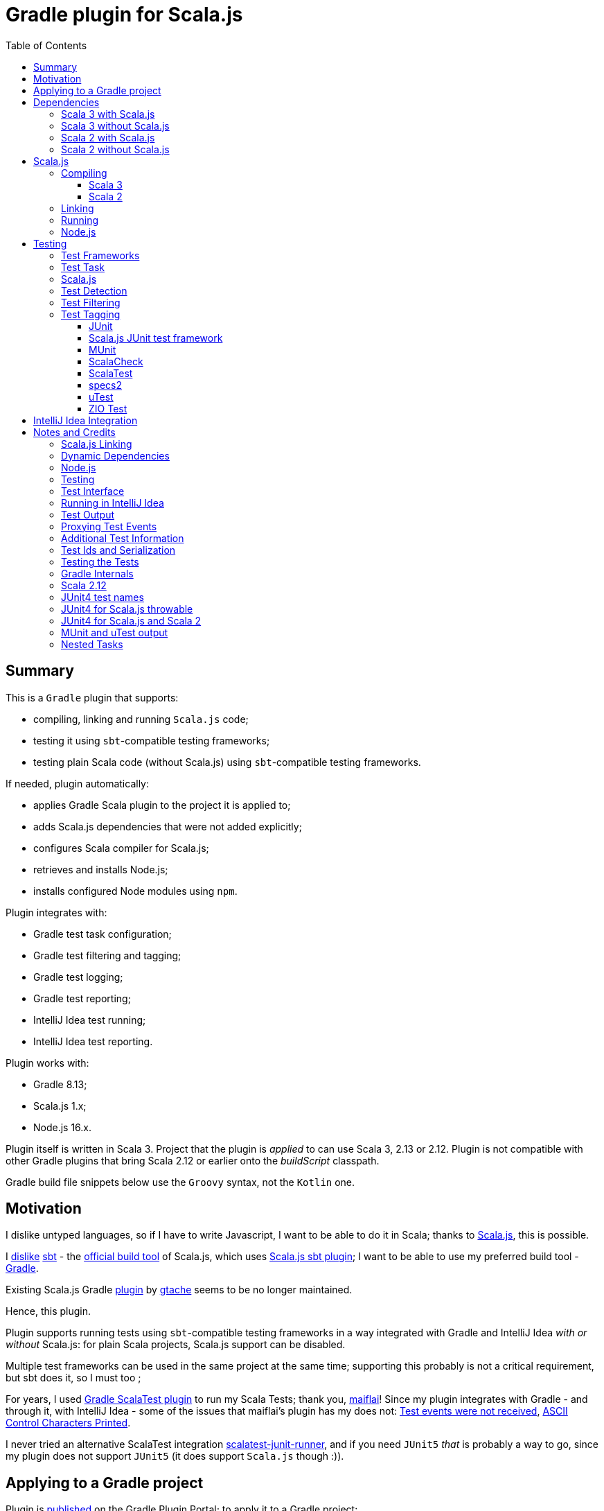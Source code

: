 = Gradle plugin for Scala.js
:toc:
:toclevels: 4
// INCLUDED ATTRIBUTES
:version-gradle: 8.13
:version-plugin: 0.5.1
:version-scala: 3.6.4
:version-scala2-minor: 2.13
:version-scala2: 2.13.16
:version-zinc: 1.10.8
:version-sbt-test-interface: 1.0
:version-scalajs: 1.18.2
:version-scalajs-dom: 2.8.0
:version-scalajs-env-jsdom-nodejs: 1.1.0
:version-node: 16.19.1
:version-junit: 4.13.2
:version-framework-junit4: 0.13.3
:version-framework-junit4-scalajs: 1.18.2
:version-framework-munit: 1.1.0
:version-framework-scalacheck: 1.18.1
:version-framework-scalatest: 3.2.19
:version-framework-specs2: 5.5.8
:version-framework-specs2-scala2: 4.20.9
:version-framework-utest: 0.8.5
:version-framework-zio-test: 2.1.16
// INCLUDED ATTRIBUTES

== Summary

This is a `Gradle` plugin that supports:

- compiling, linking and running `Scala.js` code;
- testing it using `sbt`-compatible testing frameworks;
- testing plain Scala code (without Scala.js) using `sbt`-compatible testing frameworks.

If needed, plugin automatically:

- applies Gradle Scala plugin to the project it is applied to;
- adds Scala.js dependencies that were not added explicitly;
- configures Scala compiler for Scala.js;
- retrieves and installs Node.js;
- installs configured Node modules using `npm`.

Plugin integrates with:

- Gradle test task configuration;
- Gradle test filtering and tagging;
- Gradle test logging;
- Gradle test reporting;
- IntelliJ Idea test running;
- IntelliJ Idea test reporting.

Plugin works with:

- Gradle {version-gradle};
- Scala.js 1.x;
- Node.js 16.x.

Plugin itself is written in Scala 3.
Project that the plugin is _applied_ to can use Scala 3, 2.13 or 2.12.
Plugin is not compatible with other Gradle plugins that bring Scala 2.12 or earlier onto the _buildScript_ classpath.

Gradle build file snippets below use the `Groovy` syntax, not the `Kotlin` one.

== Motivation

I dislike untyped languages, so if I have to write Javascript,
I want to be able to do it in Scala;
thanks to https://www.scala-js.org[Scala.js], this is possible.

I http://dub.podval.org/2011/11/08/sbt-why.html[dislike]
https://www.scala-sbt.org[sbt] -
the https://www.scala-js.org/doc/project[official build tool] of Scala.js,
which uses
https://github.com/scala-js/scala-js/tree/main/sbt-plugin/src/main/scala/org/scalajs/sbtplugin[Scala.js sbt plugin];
I want to be able to use my preferred build tool - https://gradle.org[Gradle].

Existing Scala.js Gradle https://github.com/gtache/scalajs-gradle[plugin] by
https://github.com/gtache[gtache] seems to be no longer maintained.

Hence, this plugin.

Plugin supports running tests using `sbt`-compatible testing frameworks
in a way integrated with Gradle and IntelliJ Idea _with or without_ Scala.js:
for plain Scala projects, Scala.js support can be disabled.

Multiple test frameworks can be used in the same project at the same time;
supporting this probably is not a critical requirement,
but sbt does it, so I must too ;

For years, I used https://github.com/maiflai/gradle-scalatest[Gradle ScalaTest plugin]
to run my Scala Tests; thank you, https://github.com/maiflai[maiflai]!
Since my plugin integrates with Gradle - and through it, with IntelliJ Idea -
some of the issues that maiflai's plugin has my does not:
https://github.com/maiflai/gradle-scalatest/issues/67[Test events were not received],
https://github.com/maiflai/gradle-scalatest/issues/69[ASCII Control Characters Printed].

I never tried an alternative ScalaTest integration
https://github.com/helmethair-co/scalatest-junit-runner[scalatest-junit-runner],
and if you need `JUnit5` _that_ is probably a way to go,
since my plugin does not support `JUnit5`
(it does support `Scala.js` though :)).

== Applying to a Gradle project

Plugin is https://plugins.gradle.org/plugin/org.podval.tools.scalajs[published]
on the Gradle Plugin Portal; to apply it to a Gradle project:

[source,groovy,subs="+attributes"]
----
plugins {
  id 'org.podval.tools.scalajs' version '{version-plugin}'
}
----

Plugin will automatically apply the `Scala` plugin to the project,
so there is no need to manually list `id 'scala'` in the `plugins` block -
but there is no harm in it either;
either way, it is the responsibility of the project using the plugin
to add a standard Scala library dependency that the Scala plugin requires.

Unless `Scala.js` support is disabled, plugin will run in Scala.js mode;
to disable Scala.js and use the plugin for testing plain Scala code with `sbt`-compatible testing frameworks,
put the following into the `gradle.properties` file of the project:

[source,properties]
----
org.podval.tools.scalajs.disabled=true
----

In addition, the _presence_ of the
https://github.com/maiflai/gradle-scalatest[Gradle ScalaTest plugin]'s
`mode` property also disables Scala.js:

[source,properties]
----
com.github.maiflai.gradle-scalatest.mode = ...
----
(The _value_ of the `mode` property is ignored.)
This way, this plugin can be used as a drop-in replacement for
the ScalaTest one ;)

== Dependencies

Plugin automatically adds certain dependencies to various Gradle configurations
if they are not configured explicitly;
one of those configurations is `scalajs` - configuration that plugin creates.
Table below lists what is added to what configuration.

Scala.js dependencies are added only if Scala.js is enabled;
if `scalajs-library` dependency is specified explicitly,
plugin uses the same version for the Scala.js dependencies that it adds.

When Scala.js is enabled, artifact is suffixed with `_sjs1`;
for instance, `org.scalatest:scalatest_sjs1_3` instead of `org.scalatest:scalatest_3`.
For Scala 2.13, use `_2.13` artifacts instead of the `_3` ones; for Scala 2.12 - `_2.12`.
Same rules apply to the test framework dependencies listed in the <<test-frameworks>> section.

Unless you want to override a version of some dependency that the plugin adds,
the only dependencies you need to add to the project are
the Scala library and test frameworks that you use.

[%autowidth]
|===
|Name |goup:artifact |Configuration |Notes

|Scala.js Compiler
|org.scala-js:scalajs-compiler
|scalaCompilerPlugins
|only for Scala 2

|Scala.js JUnit Compiler Plugin
|org.scala-js:scalajs-junit-test-plugin
|scalaCompilerPlugins
|only for Scala 2 if JUnit is used

|Scala.js Linker
|org.scala-js:scalajs-linker
|scalajs
|

|Scala.js Node.js Environment
|org.scala-js:scalajs-env-jsdom-nodejs
|scalajs
|

|Scala.js Test Adapter
|org.scala-js:scalajs-sbt-test-adapter
|scalajs
|

|Scala.js-compiled Scala Library
|org.scala-lang:scala3-library_sjs1
|implementation
|only for Scala 3

|Scala.js Library
|org.scala-js:scalajs-library
|implementation
|

|Scala.js-compiled DOM Library
|org.scala-js:scalajs-dom_sjs1
|implementation
|

|Scala.js Test Bridge
|org.scala-js:scalajs-test-bridge
|testImplementation
|

|SBT Test Interface
|org.scala-sbt:test-interface
|testImplementation
|only when Scala.js is disabled

|===

Plugin internally uses some Zinc classes;
the same Zinc is used as the one used by the project;
see https://docs.gradle.org/current/userguide/scala_plugin.html#sec:configure_zinc_compiler[documentation]
of the Gradle Scala Plugin on how to configure desired version of Zinc.
Zinc compiled for Scala 2.12 is incompatible with the plugin,
but Gradle anyway requires Zinc compiled for Scala 2.13 since version 7.5.

In the examples below, latest versions of all dependencies are used.

=== Scala 3 with Scala.js

[source,groovy,subs="+attributes"]
----
final String scalaVersion       = '{version-scala}'
final String scala2versionMinor = '{version-scala2-minor}'
final String scalaJsVersion     = '{version-scalajs}'

dependencies {
  zinc "org.scala-sbt:zinc_$scala2versionMinor:{version-zinc}"

  scalajs "org.scala-js:scalajs-linker_$scala2versionMinor:$scalaJsVersion"
  scalajs "org.scala-js:scalajs-sbt-test-adapter_$scala2versionMinor:$scalaJsVersion"
  scalajs "org.scala-js:scalajs-env-jsdom-nodejs_$scala2versionMinor:{version-scalajs-env-jsdom-nodejs}"

  implementation "org.scala-lang:scala3-library_3:$scalaVersion"
  implementation "org.scala-lang:scala3-library_sjs1_3:$scalaVersion"
  implementation "org.scala-js:scalajs-library_$scala2versionMinor:$scalaJsVersion"
  implementation "org.scala-js:scalajs-dom_sjs1_3:{version-scalajs-dom}"

  testImplementation "org.scala-js:scalajs-test-bridge_$scala2versionMinor:$scalaJsVersion"

  // Test framework(s) you use:
  /* JUnit4.js */  testImplementation "org.scala-js:scalajs-junit-test-runtime_$scala2versionMinor:{version-framework-junit4-scalajs}"
  /* MUnit */      testImplementation 'org.scalameta:munit_sjs1_3:{version-framework-munit}'
  /* ScalaCheck */ testImplementation 'org.scalacheck:scalacheck_sjs1_3:{version-framework-scalacheck}'
  /* ScalaTest */  testImplementation 'org.scalatest:scalatest_sjs1_3:{version-framework-scalatest}'
  /* specs2 */     testImplementation 'org.specs2:specs2-core_sjs1_3:{version-framework-specs2}'
  /* uTest */      testImplementation 'com.lihaoyi:utest_sjs1_3:{version-framework-utest}'
}
----

=== Scala 3 without Scala.js

[source,groovy,subs="+attributes"]
----
final String scalaVersion       = '{version-scala}'
final String scala2versionMinor = '{version-scala2-minor}'

dependencies {
  zinc "org.scala-sbt:zinc_$scala2versionMinor:{version-zinc}"

  implementation "org.scala-lang:scala3-library_3:$scalaVersion"

  testImplementation 'org.scala-sbt:test-interface:{version-sbt-test-interface}'

  // Test framework(s) you use:
  /* JUnit4 */     testImplementation "com.github.sbt:junit-interface:{version-framework-junit4}"
  /* MUnit */      testImplementation 'org.scalameta:munit_3:{version-framework-munit}'
  /* ScalaCheck */ testImplementation 'org.scalacheck:scalacheck_3:{version-framework-scalacheck}'
  /* ScalaTest */  testImplementation 'org.scalatest:scalatest_3:{version-framework-scalatest}'
  /* specs2 */     testImplementation 'org.specs2:specs2-core_3:{version-framework-specs2}'
  /* uTest */      testImplementation 'com.lihaoyi:utest_3:{version-framework-utest}'
  /* ZIO Test */   testImplementation 'dev.zio:zio-test-sbt_3:{version-framework-zio-test}'
}
----

=== Scala 2 with Scala.js

[source,groovy,subs="+attributes"]
----
final String scalaVersion       = '{version-scala2}'
final String scala2versionMinor = '{version-scala2-minor}'
final String scalaJsVersion     = '{version-scalajs}'

dependencies {
  zinc "org.scala-sbt:zinc_$scala2versionMinor:{version-zinc}"

  scalajs "org.scala-js:scalajs-linker_$scala2versionMinor:$scalaJsVersion"
  scalajs "org.scala-js:scalajs-sbt-test-adapter_$scala2versionMinor:$scalaJsVersion"
  scalajs "org.scala-js:scalajs-env-jsdom-nodejs_$scala2versionMinor:{version-scalajs-env-jsdom-nodejs}"

  scalaCompilerPlugins "org.scala-js:scalajs-compiler_$scalaVersion:$scalaJsVersion"
  scalaCompilerPlugins "org.scala-js:scalajs-junit-test-plugin_$scalaVersion:$scalaJsVersion"

  implementation "org.scala-lang:scala-library:$scalaVersion"
  implementation "org.scala-js:scalajs-library_$scala2versionMinor:$scalaJsVersion"
  implementation "org.scala-js:scalajs-dom_sjs1_$scala2versionMinor:{version-scalajs-dom}"

  testImplementation "org.scala-js:scalajs-test-bridge_$scala2versionMinor:$scalaJsVersion"

  // Test framework(s) you use:
  /* JUnit4.js */  testImplementation "org.scala-js:scalajs-junit-test-runtime_$scala2versionMinor:{version-framework-junit4-scalajs}"
  /* MUnit */      testImplementation "org.scalameta:munit_sjs1_$scala2versionMinor:{version-framework-munit}"
  /* ScalaCheck */ testImplementation "org.scalacheck:scalacheck_sjs1_$scala2versionMinor:{version-framework-scalacheck}"
  /* ScalaTest */  testImplementation "org.scalatest:scalatest_sjs1_$scala2versionMinor:{version-framework-scalatest}"
  /* specs2 */     testImplementation "org.specs2:specs2-core_sjs1_$scala2versionMinor:{version-framework-specs2-scala2}"
  /* uTest */      testImplementation "com.lihaoyi:utest_sjs1_$scala2versionMinor:{version-framework-utest}"
}
----

=== Scala 2 without Scala.js

[source,groovy,subs="+attributes"]
----
final String scalaVersion       = '{version-scala2}'
final String scala2versionMinor = '{version-scala2-minor}'

dependencies {
  zinc "org.scala-sbt:zinc_$scala2versionMinor:{version-zinc}"

  implementation "org.scala-lang:scala-library:$scalaVersion"

  testImplementation 'org.scala-sbt:test-interface:{version-sbt-test-interface}'

  // Test framework(s) you use:
  /* MUnit */      testImplementation "org.scalameta:munit_$scala2versionMinor:{version-framework-munit}"
  /* ScalaCheck */ testImplementation "org.scalacheck:scalacheck_$scala2versionMinor:{version-framework-scalacheck}"
  /* ScalaTest */  testImplementation "org.scalatest:scalatest_$scala2versionMinor:{version-framework-scalatest}"
  /* specs2 */     testImplementation "org.specs2:specs2-core_$scala2versionMinor:{version-framework-specs2-scala2}"
  /* uTest */      testImplementation "com.lihaoyi:utest_$scala2versionMinor:{version-framework-utest}"
  /* ZIO Test */   testImplementation "dev.zio:zio-test-sbt_$scala2versionMinor:{version-framework-zio-test}"
}
----

== Scala.js
Ths section applies only when Scala.js support is enabled.

=== Compiling
To support Scala.js, Scala compiler needs to be configured to produce both the `class` _and_ `sjsir` files.

==== Scala 3

If the project uses Scala 3, all it takes is to pass `-scalajs` option to the Scala compiler, since
Scala 3 compiler has Scala.js support built in:

[source,groovy]
----
tasks.withType(ScalaCompile) {
  scalaCompileOptions.with {
    additionalParameters = [ '-scalajs' ]
  }
}
----

Plugin automatically adds this option to the main and test Scala compilation tasks if it is not present.

==== Scala 2
If the project uses Scala 2, Scala.js compiler plugin dependency needs to be declared:

[source,groovy,subs="+attributes"]
----
dependencies {
  scalaCompilerPlugins "org.scala-js:scalajs-compiler_$scalaVersion:{version-scalajs}"
}
----

Plugin does this automatically unless a dependency on `scalajs-compiler` is declared explicitly.

If the project uses Scala 2 *and* JUnit 4 for Scala.js, a jUnit Scala compiler plugin is needed:

[source,groovy,subs="+attributes"]
----
dependencies {
  scalaCompilerPlugins "org.scala-js:scalajs-junit-test-plugin_$scalaVersion:{version-scalajs}"
}
----

Plugin adds this automatically also.

To enable Scala compiler plugins, their classpaths need to be given to the compiler
via a `-Xplugin:` option. Examples of the Gradle build script code that do that abound:

[source,groovy]
----
tasks.withType(ScalaCompile) {
  scalaCompileOptions.additionalParameters = [
    '-Xplugin:' + configurations.scalaCompilerPlugin.asPath
  ]
}
----

Such code is *not needed*, since Gradle `Scala` plugin does this automatically.

=== Linking

For linking of the main code, plugin adds `link` task of type
link:src/main/scala/org/podval/tools/scalajsplugin/scalajs/ScalaJSLinkMainTask.scala[org.podval.tools.scalajsplugin.scalajs.ScalaJSLinkMainTask];
all tasks of this type automatically depend on the `classes` task.

For linking of the test code, plugin adds `linkTest` task of type
link:src/main/scala/org/podval/tools/scalajsplugin/scalajs/ScalaJSLinkTestTask.scala[org.podval.tools.scalajsplugin.scalajs.ScalaJSLinkTestTask];
all tasks of this type automatically depend on the `testClasses` task.

Each of the tasks exposes a property `JSDirectory` that points to a directory
with the resulting JavaScript, so that it can be copied where needed.
For example:

[source,groovy]
----
link.doLast {
  project.sync {
    from link.JSDirectory
    into jsDirectory
  }
}
----

Link tasks have a number of properties that can be used to configure linking.
Configurable properties with their defaults are:

[source,groovy]
----
link {
  optimization     = 'Fast'          // one of: 'Fast', 'Full'
  moduleKind       = 'NoModule'      // one of: 'NoModule', 'ESModule', 'CommonJSModule'
  moduleSplitStyle = 'FewestModules' // one of: 'FewestModules', 'SmallestModules'
  prettyPrint      = false
}
----

Setting `optimization` to `Full`:

- uses `Semantics.optimized`;
- enables `checkIR`;
- enables Closure Compiler (unless `moduleKind` is set to `ESModule`).

For `Link.Main` tasks, a list of module initializers may also be configured:

[source,groovy]
----
moduleInitializers {
  main {
    className = '<fully qualified class name>'
    mainMethodName = 'main'
    mainMethodHasArgs = false
  }
}
----

Name of the module initializer ('main' in the example above) becomes the module id.

=== Running

Plugin adds `run` task for running the main code (if it is an application and not a library);
this task automatically depends on the `link` task.

Additional tasks of type
link:src/main/scala/org/podval/tools/scalajsplugin/scalajs/ScalaJSRunMainTask.scala[org.podval.tools.scalajsplugin.scalajs.ScalaJSRunMainTask]
can be added manually;
their dependency on a corresponding `ScalaJSLinkMainTask` task must be set manually too.

=== Node.js

For running `Scala.js` code and tests, plugin uses `Node.js`.

In Scala.js mode, plugin adds `node` extension to the project.
This extension can be used to specify the version of Node.js to use and Node modules to install:

[source,groovy,subs="+attributes"]
----
node {
  version = '{version-node}'
  modules = ['jsdom']
}
----

If Node.js version is not specified, plugin uses "ambient" Node.js -
the one installed on the machine where it is running.

If Node.js version is specified, plugin will install it (under `~/.gradle/nodejs`) and use it.

Scala.js does not support versions of Node.js newer than "{version-node}", so none of the "17.9.1", "18.15.0", "19.8.1".
I do not know anything about Node.js, and find this surprising - but I am sure there is a good
technical or political reason for this ;)

If no Node modules to install are listed, plugin installs the `jsdom` module,
which is required for `org.scala-js:scalajs-env-jsdom-nodejs`.

To get better traces, one can add `source-map-support` module.

Node modules for the project are installed in the `node_modules` directory in the project root.

If `package.json` file does not exist, plugin runs `npm init private`.

Plugin adds tasks `node` and `npm` for executing `node` and `npm` commands
using the same version of Node.js that is used by the plugin;
those tasks can be used from the command line like this:

[source,shell]
----
./gradlew npm --npm-arguments 'version'
./gradlew node --node-arguments '...'
----

== Testing

[#test-frameworks]
=== Test Frameworks
Plugin replaces the `test` task with one that supports running
sbt-compatible test frameworks; multiple test frameworks can be used at the same time.

Currently, the following test frameworks are supported:

[%autowidth]
|===
| Name | group:artifact | Version | Notes

| JUnit4
| `com.github.sbt:junit-interface`
| {version-framework-junit4}
| JVM only, no Scala.js; Java dependency, no Scala version in the artifact

| JUnit4 for Scala.js
| `org.scala-js:scalajs-junit-test-runtime`
| {version-scalajs}
| Scala.js only, no JVM; Scala dependency, no `sjs1` suffix in the artifact

| MUnit
| `org.scalameta:munit`
| {version-framework-munit}
|

| ScalaCheck
| `org.scalacheck:scalacheck`
| {version-framework-scalacheck}
|

| ScalaTest
| `org.scalatest:scalatest`
| {version-framework-scalatest}
|

| Specs2
| `org.specs2:specs2-core`
| {version-framework-specs2}
| latest version for Scala 2 is 4.20.9

| uTest
| `com.lihaoyi:utest`
| {version-framework-utest}
|

| ZIO Test
| `dev.zio:zio-test-sbt`
| {version-framework-zio-test}
|
|===

JUnit4 SBT interface (com.github.sbt:junit-interface)
is a separate project from JUnit4 itself;
SBT interface dependency brings in the underlying framework dependency
`junit:junit` transitively;
its version can be overridden in the Gradle build script.

JUnit4 for Scala.js is a framework distinct from JUnit4:
it is a partial translation/re-implementation of JUnit4 circa 2015
and has different capabilities.

MUnit uses JUnit internally, and brings in the underlying framework dependency transitively:
on JVM - `junit:junit`; on Scala.js - `org.scala-js:scalajs-junit-test-runtime`;
its version can be overridden in the Gradle build script.

ZIO Test is currently not supported on Scala.js because of a bug in ZIO Test
(https://github.com/dubinsky/scalajs-gradle/issues/37[issues/37]).

TestNG is not supported: its
https://github.com/sbt/sbt-testng[SBT interface] is long since abandoned.

JUnit5 is not supported: it uses its own test discovery mechanism;
as a comment on the `JupiterTestFingerprint.annotationName()` says:

> return The name of this class. This is to ensure that SBT does not find
> any tests so that we can use JUnit Jupiter's test discovery mechanism.

Well, mission accomplished: my test detector does not find any tests either.

Since both Gradle and IntelliJ Idea support JUnit5 out of the box,
and since there is no JUnit5 for Scala.js,
there is not much the plugin can add anyway.

=== Test Task
Test task added by the plugin is derived from the normal Gradle `test` task,
and can be configured  in the traditional way - with some caveats:

- ScalaJS tests must be run in the same JVM where they are discovered,
so they are not forked;
- plugin applies its own Gradle test framework (`useSbt`) to each test task;
re-configuring the Gradle test framework (via `useJUnit`, `useTestNG` or `useJUnitPlatform`) is not supported;
- `isScanForTestClasses` must be at its default value `true` - see <<test-detection>>;
- test filtering support is detailed in <<test-filtering>>;
- test tagging support is detailed in <<test-tagging>>;
- dry run (`test.dryRun=true` or `--test-dry-run` command line option) is supported.

If there is a need to have test runs with different configurations,
more testing tasks can be added manually.

For plain Scala projects (no Scala.js), the type of the test task is
link:src/main/scala/org/podval/tools/scalajsplugin/jvm/JvmTestTask.scala[org.podval.tools.scalajsplugin.jvm.JvmTestTask].
Any such task will automatically depend on the `testClasses` task (and `testRuntimeClassPath`).

For Scala.js projects the type of the test task is
link:src/main/scala/org/podval/tools/scalajsplugin/scalajs/ScalaJSTestTask.scala[org.podval.tools.scalajsplugin.scalajs.ScalaJSTestTask].
Such test tasks have to depend on a `TestLink` task. The `test` task added by the plugin does it automatically;
for manually added tasks this dependency has to be added manually.

[#testing-scalajs]
=== Scala.js

Scala.js tests must be run in the same JVM where their frameworks were instantiated
(see org.scalajs.sbtplugin.ScalaJSPluginInternal).

Because of this, `TestExecuter` uses makes sure that the tests are not forked,
and `TestTask` overrides
`org.gradle.api.tasks.testing.Test.getMaxParallelForks()`
to return `1` on `Scala.js` to prevent `MaxNParallelTestClassProcessor`
from forking.

On JVM, exceptions are serialized in Gradle's `org.gradle.internal.serialize.ExceptionPlaceholder`, which contains lots of details;
on Scala.js, `org.scalajs.testing.common.Serializer.ThrowableSerializer`
turns them all into `org.scalajs.testing.common.Serializer$ThrowableSerializer$$anon$3`;
since source mapping is used only for Scala.js,
there is no point trying to preserve the original exception:
it is already lost...
We might as well just wrap what remains in `TestExecutionException`.

[#test-detection]
=== Test Detection
Plugin needs to associate a test framework with each test,
so it uses its own test detector;
this is why file-name based test scan is not supported,
(`isScanForTestClasses` must be at its default value `true`);
this is also why `JUnit5` is not supported: it insists on discovering the tests itself.

Plugin provides two mechanisms for test detection.

One is based on scanning the class files (it was coded last),
similar to the mechanism used by Gradle for test detection with `JUnit4` and `TestNG`.
This mechanism is used by the plugin by default.

If a class file is recognized by more than one framework
(e.g. MUnit tests, which are also JUnit4 tests),
it is attributed to the framework whose fingerprint is closer to
the test class in the hierarchy (e.g. MUnit).

If a test class is encountered with more than one framework claiming it
at the same distance in the hierarchy
(which does not happen naturally, but can be constructed),
mistake is assumed, a warning is issued and the class is ignored.

On `Scala.js`, annotation are not available at runtime
(Scala.js compiler does not add `RuntimeVisibleAnnotations` to the class file),
so this mechanism won't detect tests that are marked as such using annotations.
Currently, the only test framework that marks tests as tests using annotations
is `JUnit4` for `Scala.js`.


Absence of annotations at runtime on `Scala.js` is the reason behind
the Scala.js JUnit Compiler Plugin on Scala 2 (see <<junit4-scalajs-scala-2>>):
it discovers the tests based on their annotations
at compile time, and generates special `$scalajs$junit$bootstrapper` classes for each test.

Theoretically, it is possible to look for those classes and re-discover the tests
belonging to `JUnit4` for `Scala.js`, but plugin does not do this.
Instead, if test frameworks using annotation-based test detection
are present on the test classpath, plugin switches to an alternative
mechanism.

Alternative mechanism uses analysis file generated by the Scala compiler
(this was coded first).
This compiler analysis makes information about superclasses and annotations
readily available, obviating the need to scan ancestors of the class.

Ambiguities in attributing a test class to a specific test framework
do not arise, apparently because only annotations on the class itself are reported,
but not on its supertypes - which probably means that if a JUnit4
test class is derived from an abstract class annotated with `@Test`
but the class itself is not annotated, it will not be detected. TODO

This mechanism has a limitation: only tests that were compiled as a part of the project (i.e., test whose sources are a part of this project) will be detected;
tests residing in a different project that are incorporated into this project
as a dependency won't be detected.

When annotation-based test detection is not needed,
plugin uses class-file mechanism unless Gradle build file sets
property `test.useSbtAnalysisTestDetection` to true.

When annotation-based test detection is needed
(running on `Scala.js` with `JUnit4` for `Scala.js` on the test classpath),
compiler analysis test detection is used by the plugin even if
the above property is set to false.

[#test-filtering]
=== Test Filtering

Gradle uses three sets of patterns to filter tests by names;
two of them - `includeTestsMatching` and `excludeTestsMatching` -
are set in the Gradle build file:

[source, groovy]
----
test {
  filter {
    includeTestsMatching "org.podval.tools.test.JUnit4Test.success"
    includeTestsMatching "org.podval.tools.test.JUnit4Test.failure"
    excludeTestsMatching "ZioTestTest"
  }
}
----

The third one is set via a command-line option `--tests`.

Inclusion rules are:

- if both build file and the command line inclusions are specified,
  to be included, a test must match both.
- if no inclusions nor exclusions are specified, all tests are included.
- if only inclusions are specified, only tests matching one of them are included.
- if only exclusions are specified, only tests not matching any of them are included.
- if both inclusions and exclusions are specified, only tests matching one of the inclusions and not matching any of the exclusions are included.

Gradle inclusion/exclusion patterns can contain wildcards "*";
semantics of matching against those patterns is complicated,
sometimes surprising and difficult (for me) to understand;
that is why I followed Gradle implementation as closely as possible.

Plugin implements test _class_ inclusion/exclusion itself,
but individual test _case_ inclusion/exclusion is handled by the test framework used.

SBT test interface that the plugin uses to communicate with the test frameworks
has means of expressing that a test case with specific name is to be included
(https://github.com/sbt/test-interface/blob/master/src/main/java/sbt/testing/TestSelector.java[TestSelector])
and that test cases whose names contain a specific string are to be included
(https://github.com/sbt/test-interface/blob/master/src/main/java/sbt/testing/TestWildcardSelector.java[TestWildcardSelector]);
it does not have any means of expressing which test cases are to be excluded.

Plugin does not have access to the list of test case names
(which are framework-dependent),
so, even though I try to translate Gradle filtering to the SBT test interface filtering as close as possible, when test case filtering is involved,
this translation can in general case lose fidelity.
My immediate goal was to make sure the filtering scenarios that are used in practice
work as intended; turns out, infidelities in the implementation of test case filtering
in specific test frameworks make even that impossible in some cases,
as is detailed below.

The following patterns specify test classes to run:

- `"*"`: all tests, just as if no includes are specified;
- `"*IntegrationTest"`: classes whose named end with "IntegrationTest";
- `"Scala*"`: classes whose name starts with "Scala";
- `"org.podval.tools.test.Scala*"`: classes in specified package whose name starts with "Scala";
- `"org.podval.tools.test.*"`: tests in specified package (used by IntelliJ Idea, see <<intellij-idea-integration>>);
- `"org.podval.tools.test.ScalaTest"`: tests in specified class (used by IntelliJ Idea, see <<intellij-idea-integration>>).

All these patterns work as intended.

The following patterns specify test cases to run:

- `"org.podval.tools.test.JUnit4Test.success"`: specified test case in specified class (used by IntelliJ Idea, see <<intellij-idea-integration>>);
- `"org.podval.tools.test.JUnit4Test.succ*"`: test cases whose names start with "succ" in specified class.

With these patterns, what actually happens depends on the
fidelity with which test framework used implements
even the restricted test case selection means of the SBT test interface:

- `JUnit4`, `ScalaTest` and `MUnit` on JVM do the right thing;
- `JUnit4 for Scala.js`, `MUnit` on Scala.js and `uTest` do not support test case selectors and
  run all test cases in the class;
- `specs2` does the right thing when individual test case names are used
  but if test case wildcards are used it runs all test cases in the class;
- `ScalaCheck`'s test filtering functionality is not available:
  [issue](https://github.com/dubinsky/scalajs-gradle/issues/43);
- `ZIO test` treats specific test case inclusions as wildcards
  and instead of running just the named test cases runs all whose names contain
  the specified string, because the only test case name-based filtering that ZIO Test supports is "search terms", which
  https://github.com/zio/zio/blob/series/2.x/test/shared/src/main/scala/zio/test/FilteredSpec.scala#L32[work as wildcards];
- `ZIO Test` in the presence of wildcard test case inclusions
  runs all tests in the class because of a https://github.com/dubinsky/scalajs-gradle/issues/45[bug].

When I am running some test methods explicitly included by a filter,
I do not want to see skipped methods mentioned in the test report
just as I do not want to see other skipped tests class there.
But I do want to see tests explicitly ignored in code (e.g., in ScalaTest, or JUnit4's falsified assumptions).
In a dry run, though, I want to see *everything* that was skipped.

[#test-tagging]
=== Test Tagging

Names of the tags to include and exclude in the run are specified in:

[source,groovy]
----
test {
  useSbt {
    includeCategories = ["itag1", "itag2"]
    excludeCategories = ["etag1", "etag2"]
  }
}
----

Inclusion rules are:

- if no inclusions nor exclusions are specified, all tests are included.
- if only inclusions are specified, only tests tagged with one of them are included.
- if only exclusions are specified, only tests not tagged with any of them are included.
- if both inclusions and exclusions are specified, only tests tagged with one of the inclusions and not tagged with any of the exclusions are included.

==== JUnit
Tag tests with classes or traits
that do not have to be derived from anything JUnit-specific;
In the Gradle build file, `excludeCategories` and `includeCategories`
list fully-qualified names of tagging classes or traits.

[source, scala]
----
trait IncludedTest
trait ExcludedTest
@org.junit.experimental.categories.Category(Array(
  classOf[org.podval.tools.test.IncludedTest],
  classOf[org.podval.tools.test.ExcludedTest]
))
@Test def excluded(): Unit = ()
----

==== Scala.js JUnit test framework
Does not support test tagging.

==== MUnit
MUnit is based on JUnit4, so it supports the `Category`-based exclusion and inclusion;
since on Scala.js MUnit uses `Scala.js JUnit test framework`,
which does not support this mechanism,
MUnit does not support it either.

Plugin does not use `Category`-based mechanism;
MUnit provides a different, `Tag`-based mechanism,
and that is what plugin uses.

Tag tests with values that are instances of `munit.Tag`:

[source, scala]
----
val include = new munit.Tag("org.podval.tools.test.ExcludedTest")
val exclude = new munit.Tag("org.podval.tools.test.ExcludedTest")
test("excluded".tag(include).tag(exclude)) {}
----

When tagging classes used for inclusion/exclusion are not available,
MUnit crashes with a `ClassNotFound`.

==== ScalaCheck
ScalaCheck itself does not support test tagging,
but if it is used via another test framework -
like `ScalaTest` or `specs2` -
test tagging mechanisms provided by that framework can be used.

==== ScalaTest
Tag tests with objects that extend `org.scalatest.Tag`:

[source, scala]
----
object Include extends org.scalatest.Tag("org.podval.tools.test.IncludedTest")
object Exclude extends org.scalatest.Tag("org.podval.tools.test.ExcludedTest")
"excluded" should "not run" taggedAs(Include, Exclude) in {  true shouldBe false }
----

==== specs2
Tag tests with tag names:

[source,scala]
----
exclude tests tagged for exclusion $excludedTest ${tag(
  "org.podval.tools.test.IncludedTest",
  "org.podval.tools.test.ExcludedTest"
)}
----

==== uTest
Does not support test tagging.

==== ZIO Test
Tag tests with tag names using `TestAspect.tag`:

[source, scala]
----
test("excluded") { assertTrue(1 == 0) } @@ TestAspect.tag(
  "org.podval.tools.test.IncludedTest",
  "org.podval.tools.test.ExcludedTest"
)
----

[#intellij-idea-integration]
== IntelliJ Idea Integration

Whatever you can run from Idea you can also debug -
unless Scala.js is used:
Scala.js code runs on Node.js, so there is no debugging it - breakpoints have no effect.

As with any other Gradle project imported into Idea, you can run Gradle tasks.

IntelliJ lets you run objects with main methods using either:

- object node in the project tree or
- gutter icon in the object's file

When Scala.js is enabled, objects can not be run this way:
the code needs to be compiled for Scala.js, linked and run on Node.js.
This is what the `run` task added by the plugin is for.

As usual, when you run tests:

- results are displayed in tree form
- test counts are displayed.

As usual, you can run all tests from the project tree using any of the nodes:

[source]
----
<root>
  src
    test
      scala
----

As usual, you can run all tests from a package using the package's node in the project tree.
Idea supplies Gradle test filter "selected.package.*".

As usual, you can run individual test *for the frameworks Idea recognizes* using either:

- test's node in the project tree or
- gutter icon in the tests's file

Idea supplies Gradle test filter "fully.qualified.TestClass".

From the test frameworks this plugin supports,
Idea recognizes:

- JUnit4 (for some reason, tests can not be run from the project tree)
- JUnit4 for Scala.js
- MUnit

Scala plugin for Idea recognizes
(but does nor reflect the results of the previous run in the gutter icon of the test):

- ScalaTest
- Specs2
- uTest

Not recognized are:

- ScalaCheck
- ZIO Test

Since ZIO Test tests are  objects with main method,
they can be run from Idea (when not using Scala.js),
but there is no test result tree nor test counts displayed,
and since Gradle is not involved, no test reports.

For JUnit4 and JUnit4 for Scala.js,
Idea also recognizes individual test methods within a test class;
they can be run using their gutter icons.
Idea supplies Gradle test filter "fully.qualified.TestClass.testMethod".

For MUnit, only the first test method gets a gutter icon,
but Idea supplies test filter "fully.qualified.TestClass",
so that icon runs the whole class, not the test method it is for.

For ScalaTest, every test method gets a gutter icon,
but Idea supplies test filter "fully.qualified.TestClass",
so that icon runs the whole class, not the test method it is for.

For specs2 and uTest, there are no gutter icons for individual test methods.

== Notes and Credits

=== Scala.js Linking
It is reasonably easy - if repetitive - to configure the Scala compiler and add needed Scala.js dependencies by hand;
what really pushed me to build this plugin is the difficulty and ugliness involved in
manually setting up Scala.js linking in a Gradle script.

A Stack Overflow https://stackoverflow.com/a/65777102/670095[answer]
by https://stackoverflow.com/users/1149944/gzm0[gzm0] was *extremely* helpful
for understanding how the Scala.js linker should be called. Thanks!

I also looked at

- https://www.scala-js.org/doc/tutorial/basic[Scala.js Tutorial]
- https://github.com/scala-js/scala-js/tree/main/linker-interface[Scala.js Linker]
- https://github.com/scala-js/scala-js/tree/main/sbt-plugin/src/main/scala/org/scalajs/sbtplugin[Scala.js sbt plugin]
- https://github.com/gtache/scalajs-gradle[Old Scala.js Gradle plugin] by https://github.com/gtache[gtache]
- https://github.com/scala-js/scala-js-cli/tree/main/src/main/scala/org/scalajs/cli[Scala.js CLI]
- https://www.scala-lang.org/2020/11/03/scalajs-for-scala-3.html[Implementing Scala.JS Support for Scala 3]

=== Dynamic Dependencies
I coded a neat way to add dependencies dynamically,

Code to do this is in
link:src/main/scala/org/podval/tools/build/[org.podval.tools.build].
It can:

- detect versions of Scala and specific dependencies;
- add dependencies to configurations;
- expand the classpath.

This allows the plugin to add dependencies
with correct versions and built for correct version of Scala
which may be different from the one
plugin uses (so that Scala 2.12 can be supported).

Support for Scala 2.12 was https://github.com/dubinsky/scalajs-gradle/issues/9[requested]
by https://github.com/machaval[machaval] - thanks for the encouragement!

Classpath expansion allows the plugin to use classes from dependencies
that are added dynamically, but since they become available only after
classpath is expanded, they can only be used indirectly;
that is why such classes are only mentioned by name in dedicated intermediate classes:

- `RunTestClassProcessor` uses `ExceptionConverter`, which uses
`JUnitFrameworkComparisonFailureConverter` and friends, which mention
test framework-specific exceptions;
- Scala.js task use Scala.js support classes (`ScalaJSCommon` and friends),
which mention Scala.js-specific classes.


=== Node.js

`Node.js` support that the plugin provides
is heavily inspired by (read: copied and reworked from :))
https://github.com/srs/gradle-node-plugin[gradle-node-plugin]
by https://github.com/srs[srs].

That plugin is not used directly because its tasks are not reusable
unless the plugin is applied to the project,
and I do not want to apply Node plugin to every project that uses my
ScalaJS Gradle plugin.

Also, I want to be able to run `npm` from within my code without creating tasks.
Also, I would like to be able to use Node available via GraalVM's polyglot support.

My simplified Node support is under 300 lines.

=== Testing

Basic testing functionality was https://github.com/dubinsky/scalajs-gradle/issues/7[requested]
by https://github.com/zstone1[zstone1] - thanks for the encouragement!

To figure out how `sbt` itself integrates with testing frameworks, I had to untangle some `sbt` code, including:

- `sbt.Defaults`
- `sbt.Tests`
- `sbt.TestRunner`
- `sbt.ForkTests`
- `org.scalajs.sbtplugin.ScalaJSPluginInternal`

Turns out, internals of `sbt` are a maze of twisted (code) passages, all alike, where pieces of
code are stored in key-value maps, and addition of such maps is used as an override mechanism.
What a disaster!

Just being able to run the tests with no integration with Gradle or IntelliJ Idea seemed
suboptimal, so I decided to look into proper integrations of things like
`org.scala-js:scalajs-sbt-test-adapter` and
https://github.com/sbt/test-interface[org.scala-sbt:test-interface].

I perused code from:

- https://github.com/gradle/gradle[Gradle];
- https://github.com/JetBrains/intellij-community[IntelliJ Idea];
- https://github.com/maiflai/gradle-scalatest[Gradle ScalaTest plugin].

This took _by far_ the most of my time (and takes up more than 3/4 of the plugin code),
and uncovered a number of surprises.

=== Test Interface
sbt's testing interface is supported by a number of test frameworks, and once I had
a Gradle/Idea integration with it in Scala.js context, it was reasonably easy to re-use it
to run tests on sbt-compatible frameworks _without_ any Scala.js involved - in plain Scala projects.

There are _two_ testing interfaces in `org.scala-sbt:test-interface:1.0`;
I use the one used by the Scala.js sbt plugin - presumably the "new" one ;)

=== Running in IntelliJ Idea
IntelliJ Idea instruments Gradle test task with its `IJTestEventLogger` - but _only_ if the task is of type
`org.gradle.api.tasks.testing.Test`,
so I must derive my test task from it.

=== Test Output
Gradle controls the formatting of the test output:

- indenting is hard-coded in the
https://github.com/gradle/gradle/blob/master/subprojects/testing-base/src/main/java/org/gradle/api/internal/tasks/testing/logging/TestEventLogger.java#L63[TestEventLogger.onOutput()];
- addition of the test name and the name of the output stream at the top of each indented batch
(output of the same test) is hard-coded in the
https://github.com/gradle/gradle/blob/master/subprojects/testing-base/src/main/java/org/gradle/api/internal/tasks/testing/logging/AbstractTestLogger.java#L51[AbstractTestLogger.logEvent()].

IntelliJ Idea, in `addTestListener.groovy`:

- https://github.com/JetBrains/intellij-community/blob/master/plugins/gradle/java/resources/org/jetbrains/plugins/gradle/java/addTestListener.groovy#L30[suppresses]
the output and error events and
- https://github.com/JetBrains/intellij-community/blob/master/plugins/gradle/java/resources/org/jetbrains/plugins/gradle/java/addTestListener.groovy#L29[adds]
its own test and output listener
https://github.com/JetBrains/intellij-community/blob/master/plugins/gradle/resources/org/jetbrains/plugins/gradle/IJTestLogger.groovy[IJTestEventLogger]
that does no batching, indenting or adding.

=== Proxying Test Events
Turns out that IntelliJ Idea integration only works when all the calls to
the IJ listener happen from the same thread
(it probably uses some thread-local variable to set up cross-process communications).
Since some of the calls are caused by the call-back from the sbt testing interface's
event handler, I get "Test events were not received" in the Idea test UI.
It would have been nice if this fact was documented somewhere :(
I coded an event queue with its own thread, but then discovered that:

- Gradle provides a mechanism that ensures that all the calls are made from the same thread: `Actor.createActor.getProxy`;
- when tests are forked, `MaxNParallelTestClassProcessor` is used, which already does that, so I do not need to;
- when running on `Scala.js` everything is single-threaded.

=== Additional Test Information
Test detection produces more information than just the class name:

- fingerprint
- selectors
- framework that recognized the test

I need to deliver this additional information to forked test processors.

For a while, I used modified serializer for this;
of course, serializer is hard-coded in the Gradle code,
so to use mine I had to modify three Gradle files...
I even made a https://github.com/gradle/gradle/pull/24088[pull request]
to add flexibility in this regard to Gradle -
but then I realized that I can encode additional information I need
to get to the worker in the test class name!


=== Test Ids and Serialization
`org.gradle.internal.remote.internal.hub.DefaultMethodArgsSerializer`
seems to make a decision which serializer registry to use based on the
outcome of the `SerializerRegistry.canSerialize()` call
for the class of the first parameter of a method;
test id is the first parameter of the `TestResultProcessor.output()`, `completed()` and `failure()` calls.
Without some tricks like registering a serializer for `AnyRef` and disambiguating
in the `SerializerRegistry.build()` call,
neither `null` nor `String` are going to work as ids.

This is probably the reason why Gradle:

- makes all test ids `CompositeIdGenerator.CompositeId`
- registers a `Serializer[CompositeIdGenerator.CompositeId]` in `TestEventSerializer`.

Gradle just wants to attract attention to its `TestEventSerializer`, so it registers
serializers for the types of the first parameters of all methods - including the test ids ;)

And since the minimum of composed is two, Gradle uses test ids that are composite of two Longs.

AbstractTestTask installs `StateTrackingTestResultProcessor`
which keeps track of all tests that are executing in any `TestWorker`.
That means that test ids must be scoped per `TestWorker`.
Each `TestWorker` has an `idGenerator` which it uses to generate `WorkerTestClassProcessor.workerSuiteId`;
that same `idGenerator` can be used to generate sequential ids for the tests in the worker,
satisfying the uniqueness requirements - and resulting in the test ids always being
a composite of exactly two Longs!

Because tests are scoped by the workers, it does not seem possible to group test results by framework.

Since I can not use the real `rootTestSuiteId` that `DefaultTestExecuter`
supplies to the `TestMainAction` - because it is a `String` -
and I am not keen on second-guessing what it is anyway,
I use a `idPlaceholder` in `WorkerTestClassProcessor`
and change it to the real one in `FixUpRootTestOutputTestResultProcessor`.

=== Testing the Tests
I coded a neat way to test the plugin itself and
various features of the various frameworks and their support by the plugin:
link:src/test/scala/org/podval/tools/test/testproject/Feature.scala[Feature],
link:src/test/scala/org/podval/tools/test/testproject/Fixture.scala[Fixture],
link:src/test/scala/org/podval/tools/test/testproject/ForClass.scala[ForClass],
link:src/test/scala/org/podval/tools/test/testproject/GroupingFunSpec.scala[GroupingFunSpec],
link:src/test/scala/org/podval/tools/test/testproject/SourceFile.scala[SourceFile],
link:src/test/scala/org/podval/tools/test/testproject/TestProject.scala[TestProject].

=== Gradle Internals
To stop tests from being forked - which is needed to run tests on Scala.js -
I had to fork `org.gradle.api.internal.tasks.testing.detection.DefaultTestExecuter`
(see link:src/main/scala/org/podval/tools/test/task/DefaultTestExecuter.scala).
This is suboptimal, since I now have to track changes to the forked class.
My proposal to expose an extension point that would allow to avoid the fork was rejected:
https://github.com/gradle/gradle/issues/32666[32666],
https://github.com/gradle/gradle/pull/32656[32656];
that made it pretty clear that other modifications to Gradle that would make my code
cleaner would be to, so I did not even bother:

- to determine if Gradle is being run by IntelliJ Idea
(see link:src/main/scala/org/podval/tools/test/task/IntelliJIdea.scala)
I have to access non-public classes and methods using reflection;
- to add to the implementation class path of `WorkerProcessBuilder`,
I had to use reflection
(see link:src/main/scala/org/podval/tools/test/task/TestFramework.scala);
- to set test framework on the test task, I had to use reflection
(see link:src/main/scala/org/podval/tools/test/task/TestTask.scala);
- to set options on the test framework, I copied
`org.gradle.api.tasks.testing.Test.options`: it is private and too short to bother with reflection;
- to call `ForkedTestClasspath.getApplicationClasspath()` I had to use reflection,
since it returns `org.gradle.internal.impldep.com.google.common.collect.ImmutableList`,
which is not accessible from the plugin and results in `java.lang.NoSuchMethodError`;
- `org.gradle.api.tasks.testing.Test.testsAreNotFiltered()` calls `Test.noCategoryOrTagOrGroupSpecified()`,
which recognizes only the test frameworks explicitly supported by Gradle (`JUnit` and `TestNG`); since I can not override it, I just use
`org.gradle.api.tasks.testing.junit.JUnitOptions` as `SbtTestFrameworkOptions`.


=== Scala 2.12
When running on JVM (and not on Scala.js), tests are forked into a separate JVM.
Code involved in this is running on the project's, not the plugin's, version of Scala.

If the project uses Scala 2.13, Scala 3 classes like `scala/runtime/LazyVals$`
are missing; this is remedied by adding Scala 3 library to the
worker's implementation classpath in `TestFramework`.

If that version is 2.12, any use of 2.13-exclusive features breaks the code,
so I wrote it defensively,
to support 2.12 even though the code was compiled by Scala 3.
Essentially, I use arrays and my own implementations of the array operations
(see link:src/main/scala/org/podval/tools/util/Scala212Collections.scala[Scala212Collections]).

Some of the issues:

- java.lang.NoClassDefFoundError: scala/collection/StringOps$
- java.lang.NoClassDefFoundError: scala/collection/IterableOnce
- java.lang.NoSuchMethodError: scala.Predef$.refArrayOps()
- java.lang.NoSuchMethodError: scala.Predef$.wrapRefArray()
- java.lang.NoSuchMethodError: scala.collection.immutable.Map.updated()

Affected code:

- TaskDefTestSpecEncodingTestClassProcessor
- WorkerTestClassProcessorFactory
- WorkerTestClassProcessor
- TaskDefTestSpec and its helpers
- FrameworkDescriptor
- OptionStyle

Some of the affected code runs even when using Scala.js,
and it works without those compatibility changes;
this is probably because within the JVM running Gradle,
Scala 2.13 library is on the classpath, even if the project uses Scala 2.12...

I'd rather uglify my code a little than fight with classpath though ;)

=== JUnit4 test names
JUnit4 - and thus MUnit which is based on it - set both the event's
fullyQualifiedName and the selector to something like <class name>.<method name>;
method names like this just look stupid,
but class names look like new classes to Gradle (since the event fingerprint says so),
which corrupts test reports.
I had to work around this.

=== JUnit4 for Scala.js throwable
It is possible, albeit not nice, for the test framework to not populate
the `event.throwable` of the `Failure` event;
JUnit4 for Scala.js used to do this (see https://github.com/scala-js/scala-js/pull/5132).

Gradle treats a test as failed only when it receives a `throwable` for the test -
otherwise, although XML report does record the failure, HTML report does not,
nor does Gradle build fail.

This is why I supply a synthesized event for *method* failures
if one did not come up from the framework.

[#junit4-scalajs-scala-2]
=== JUnit4 for Scala.js and Scala 2
Turns out, JUnit4 for Scala.js assumes existence of a `bootstrapper`
in every test class - apparently, because test discovery for JUnit4
is based on annotations, and reflection on Scala.js is not powerful enough,
so tests are pre-discovered at compile time, and JUnit4-specific bootstrapper
added to them. I do my own test class discovery,
but even when fed a test class directly, JUnit4 breaks:

[source]
----
Error while loading test class org.podval.tools.test.JUnit4ScalaJSTest failed:
java.lang.ClassNotFoundException: Cannot find org.podval.tools.test.JUnit4ScalaJSTest$scalajs$junit$bootstrapper$
  at org.scalajs.junit.JUnitTask.loadBootstrapper(main.js:13275)
  at org.scalajs.junit.JUnitTask.execute(main.js:13365)
----

Solution is: on Scala 2, add yet another Scala compiler plugin
that generates whatever it is JUnit need - but only if JUnit is actually
on the classpath, or Scala compiler fails ;)

see:

- https://github.com/scala-js/scala-js/issues/2937
- https://github.com/scala-js/scala-js/commit/269d1aaf1fa20afbcc3940b9dba58e99ee010dc1
- https://github.com/scala-js/scala-js/issues/4191

=== MUnit and uTest output
MUnit (but not JUnit4!) and uTest write to standard output/error
instead of logging via supplied sbt logger,
so their output does not go through my `TestClassProcessor.output()`;
do I need to modify capturing to get their output?

=== Nested Tasks
ScalaCheck processes test *methods* as nested tasks;
other frameworks just run them and report the results via event handler.

UTest uses `NestedTestSelector` for this, while others use `TestSelector`.

ScalaTest does not return nested tasks for nested suites
(or anything, according to the documentation of its Runner);
events for the tests in the nested suites have `NestedTestSelector`.
